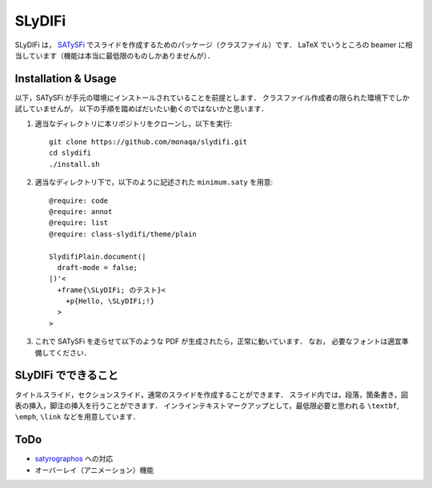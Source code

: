 SLyDIFi
#######

SLyDIFi は， `SATySFi <https://github.com/gfngfn/SATySFi>`_ でスライドを作成するためのパッケージ（クラスファイル）です．
LaTeX でいうところの beamer に相当しています（機能は本当に最低限のものしかありませんが）．

Installation & Usage
====================

以下，SATySFi が手元の環境にインストールされていることを前提とします．
クラスファイル作成者の限られた環境下でしか試していませんが，
以下の手順を踏めばだいたい動くのではないかと思います．

1. 適当なディレクトリに本リポジトリをクローンし，以下を実行::

      git clone https://github.com/monaqa/slydifi.git
      cd slydifi
      ./install.sh

2. 適当なディレクトリ下で，以下のように記述された ``minimum.saty`` を用意::

      @require: code
      @require: annot
      @require: list
      @require: class-slydifi/theme/plain

      SlydifiPlain.document(|
        draft-mode = false;
      |)'<
        +frame{\SLyDIFi; のテスト}<
          +p{Hello, \SLyDIFi;!}
        >
      >

3. これで SATySFi を走らせて以下のような PDF が生成されたら，正常に動いています．
   なお， 必要なフォントは適宜準備してください．

.. image:: fig/slydifi-test.png

SLyDIFi でできること
====================

タイトルスライド，セクションスライド，通常のスライドを作成することができます．
スライド内では，段落，箇条書き，図表の挿入，脚注の挿入を行うことができます．
インラインテキストマークアップとして，最低限必要と思われる ``\textbf``, ``\emph``, ``\link`` などを用意しています．

ToDo
====

* `satyrographos <https://github.com/na4zagin3/satyrographos>`_ への対応
* オーバーレイ（アニメーション）機能


